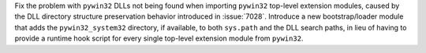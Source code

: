 Fix the problem with ``pywin32`` DLLs not being found when importing
``pywin32`` top-level extension modules, caused by the DLL directory
structure preservation behavior introduced in :issue:`7028`. Introduce
a new bootstrap/loader module that adds the ``pywin32_system32``
directory, if available, to both ``sys.path`` and the DLL search paths,
in lieu of having to provide a runtime hook script for every single
top-level extension module from ``pywin32``.
